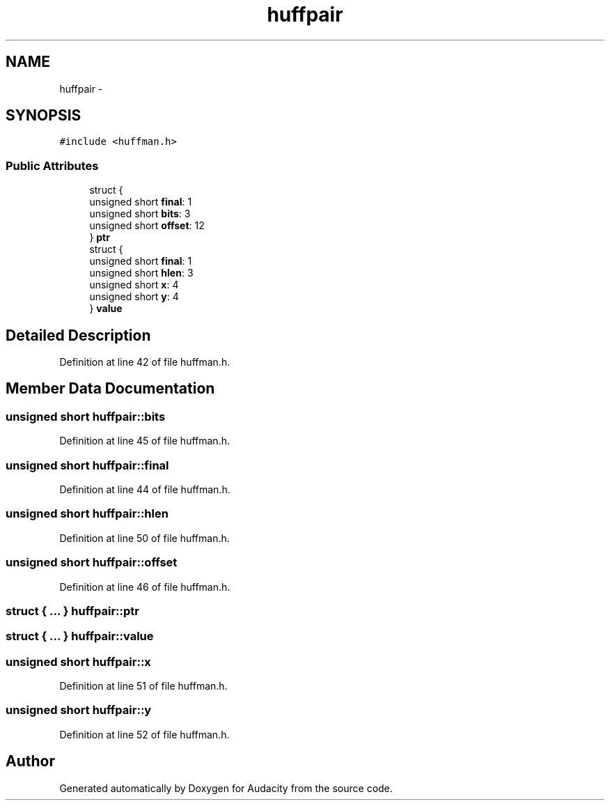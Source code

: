 .TH "huffpair" 3 "Thu Apr 28 2016" "Audacity" \" -*- nroff -*-
.ad l
.nh
.SH NAME
huffpair \- 
.SH SYNOPSIS
.br
.PP
.PP
\fC#include <huffman\&.h>\fP
.SS "Public Attributes"

.in +1c
.ti -1c
.RI "struct {"
.br
.ti -1c
.RI "   unsigned short \fBfinal\fP: 1"
.br
.ti -1c
.RI "   unsigned short \fBbits\fP: 3"
.br
.ti -1c
.RI "   unsigned short \fBoffset\fP: 12"
.br
.ti -1c
.RI "} \fBptr\fP"
.br
.ti -1c
.RI "struct {"
.br
.ti -1c
.RI "   unsigned short \fBfinal\fP: 1"
.br
.ti -1c
.RI "   unsigned short \fBhlen\fP: 3"
.br
.ti -1c
.RI "   unsigned short \fBx\fP: 4"
.br
.ti -1c
.RI "   unsigned short \fBy\fP: 4"
.br
.ti -1c
.RI "} \fBvalue\fP"
.br
.in -1c
.SH "Detailed Description"
.PP 
Definition at line 42 of file huffman\&.h\&.
.SH "Member Data Documentation"
.PP 
.SS "unsigned short huffpair::bits"

.PP
Definition at line 45 of file huffman\&.h\&.
.SS "unsigned short huffpair::final"

.PP
Definition at line 44 of file huffman\&.h\&.
.SS "unsigned short huffpair::hlen"

.PP
Definition at line 50 of file huffman\&.h\&.
.SS "unsigned short huffpair::offset"

.PP
Definition at line 46 of file huffman\&.h\&.
.SS "struct { \&.\&.\&. }   huffpair::ptr"

.SS "struct { \&.\&.\&. }   huffpair::value"

.SS "unsigned short huffpair::x"

.PP
Definition at line 51 of file huffman\&.h\&.
.SS "unsigned short huffpair::y"

.PP
Definition at line 52 of file huffman\&.h\&.

.SH "Author"
.PP 
Generated automatically by Doxygen for Audacity from the source code\&.
